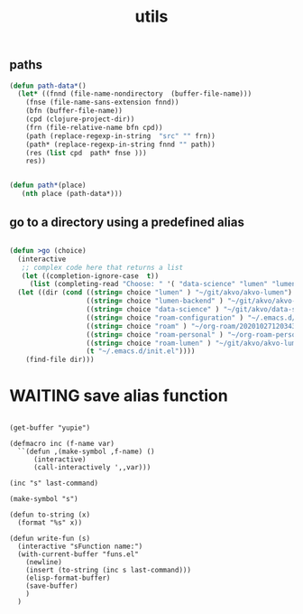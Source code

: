 #+TITLE: utils

** paths
#+BEGIN_SRC emacs-lisp :results silent 
(defun path-data*()
  (let* ((fnnd (file-name-nondirectory  (buffer-file-name)))
	(fnse (file-name-sans-extension fnnd))
	(bfn (buffer-file-name))
	(cpd (clojure-project-dir))
	(frn (file-relative-name bfn cpd))
	(path (replace-regexp-in-string  "src" "" frn))
	(path* (replace-regexp-in-string fnnd "" path))
	(res (list cpd  path* fnse )))
    res))


(defun path*(place)
   (nth place (path-data*)))

#+END_SRC


** go to a directory using a predefined alias
   
#+BEGIN_SRC emacs-lisp :results silent 

(defun >go (choice)
  (interactive
   ;; complex code here that returns a list
   (let ((completion-ignore-case  t))
     (list (completing-read "Choose: " '( "data-science" "lumen" "lumen-backend" "roam" "roam-personal" "roam-configuration" "roam-lumen") nil t))))
  (let ((dir (cond ((string= choice "lumen" ) "~/git/akvo/akvo-lumen")
                   ((string= choice "lumen-backend" ) "~/git/akvo/akvo-lumen/backend/project.clj")
                   ((string= choice "data-science" ) "~/git/akvo/data-science/akvo-data-science-services")
                   ((string= choice "roam-configuration" ) "~/.emacs.d/configuration/20201025113623-index.org")
                   ((string= choice "roam" ) "~/org-roam/20201027120343-index.org")
                   ((string= choice "roam-personal" ) "~/org-roam-personal/20201027121133-index.org")
                   ((string= choice "roam-lumen" ) "~/git/akvo/akvo-lumen/backend/roam/20201102093126-index.org")
                   (t "~/.emacs.d/init.el"))))
    (find-file dir)))
#+END_SRC



* WAITING save alias function
  #+BEGIN_SRC elisp :eval never

  (get-buffer "yupie")

  (defmacro inc (f-name var)
    ``(defun ,(make-symbol ,f-name) ()
        (interactive)
        (call-interactively ',,var)))

  (inc "s" last-command)

  (make-symbol "s")

  (defun to-string (x)
    (format "%s" x))

  (defun write-fun (s)
    (interactive "sFunction name:")
    (with-current-buffer "funs.el"
      (newline)
      (insert (to-string (inc s last-command)))
      (elisp-format-buffer)
      (save-buffer)
      )  
    )


  #+END_SRC


  
